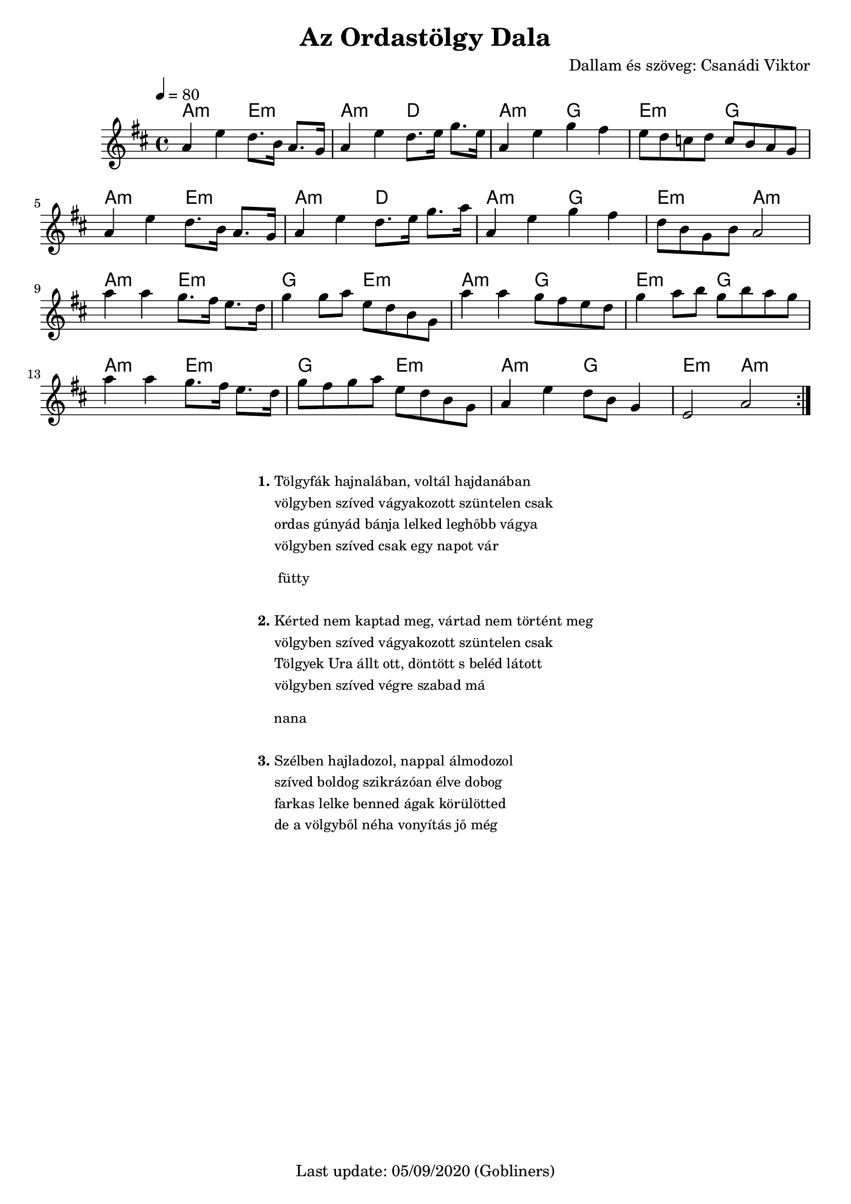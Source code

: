 #(set-default-paper-size "a4" 'portrait)
%#(set-global-staff-size 24 )

\version "2.18"
\header {
  title = "Az Ordastölgy Dala"
  composer = "Dallam és szöveg: Csanádi Viktor"
  enteredby = "grerika @ github"
  tagline = "Last update: 05/09/2020 (Gobliners)"
}

global = {
  \key b \minor
  \time 4/4
  \tempo 4 = 80
}


voice = \relative c'' {
  \global
  \dynamicUp
    a4 e' d8. b16 a8. g16 | a4 e'4 d8. e16 g8. e16 |  
    a,4 e' g fis | e8 d c d c b a g |
    % 
    \break
    a4 e' d8. b16 a8. g16 | a4 e'4 d8. e16 g8. a16 |  
    a,4 e' g fis | d8 b g b a2 
    %
    \break
    a'4 a g8. fis16 e8. d16 | g4 g8 a e d b g | 
    a'4 a g8 fis8 e8 d8     | g4 a8 b g b a g |
    % 
    \break
    a4 a g8. fis16 e8. d16 | g8 fis g a e d b g | 
     a4 e' d8 b g4           | e2 a2 
  \bar ":|."   
}

harmonies = \chordmode {
    a2:m e:m | a:m d | a:m g | e:m g
    a:m e:m  | a:m d | a:m g | e:m a:m
    a:m e:m  | g e:m | a:m g | e:m g
    a:m e:m  | g e:m | a:m g | e:m a:m
 
}

verse = \lyricmode {
  % Lyrics follow here.
  Tölgy -- fák haj -- na -- lá -- ban, vol -- tál haj -- da -- ná -- ban
  völgy -- ben szí -- ved vá -- gya -- ko -- zott szün -- te -- len csak
  or -- das gú -- nyád bán -- ja lel -- ked leg -- hőbb vá -- gya
  völgy -- ben szí -- ved csak egy na -- pot vár
  % fütty
  kér -- ted nem kap -- tad meg, vár -- tad nem tör -- tént meg _
  völgy -- ben szí -- ved vá -- gya -- ko -- zott szün -- te -- len csak _
  Töl -- gyek U -- ra állt ott, dön -- tött_s be -- léd lá -- tott
  völgy -- ben szí -- ved vég -- re sza -- bad már
  
}


\score {
  <<
      \new ChordNames {
        \set noChordSymbol = "" 
        \set chordChanges = ##t
        \harmonies
      }
    \voice 
    %\addlyrics { \set stanza = #"1. " \verse }
  >>
  
  \layout { }
  \midi {}
}




\markup \small {
  \fill-line {
      \combine \null \vspace #2 % adds vertical spacing between verses
     % can be removed if space on the page is tight
     \column {
      \line { \bold "1."
        \column {
          "Tölgyfák hajnalában, voltál hajdanában"
          "völgyben szíved vágyakozott szüntelen csak"
          "ordas gúnyád bánja lelked leghőbb vágya"
          "völgyben szíved csak egy napot vár"
        }
      }
      \combine \null \vspace #0.4 % adds vertical spacing between verses
      \line { \bold "    "
              \column {
                "fütty"
              }
      }
     \combine \null \vspace #0.1 % adds vertical spacing between verses
       \line { \bold "2."
        \column {       
            "Kérted nem kaptad meg, vártad nem történt meg"
            "völgyben szíved vágyakozott szüntelen csak"
            "Tölgyek Ura állt ott, döntött s beléd látott"
            "völgyben szíved végre szabad má"
        }
      }
      \combine \null \vspace #0.4 % adds vertical spacing between verses
      \line { \bold  "   "
              \column { "nana"  }
      }
      \combine \null \vspace #0.1 % adds vertical spacing between verses
      \line { \bold "3."
          \column { 
           "Szélben hajladozol, nappal álmodozol"
           "szíved boldog szikrázóan élve dobog"
           "farkas lelke benned ágak körülötted"
           "de a völgyből néha vonyítás jő még"
          }
      }
    }
  \hspace #0.1 % gives some extra space on the right margin;
  % can be removed if page space is tight
  }
}


